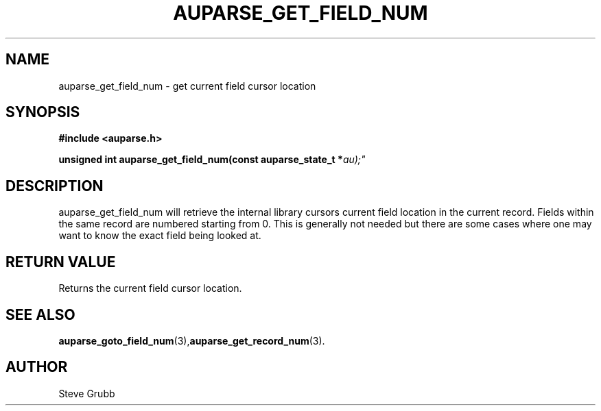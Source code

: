 .TH "AUPARSE_GET_FIELD_NUM" "3" "Dec 2016" "Red Hat" "Linux Audit API"
.SH NAME
auparse_get_field_num \- get current field cursor location
.SH "SYNOPSIS"
.B #include <auparse.h>
.sp
.BI "unsigned int auparse_get_field_num(const auparse_state_t *" au);"

.SH "DESCRIPTION"
auparse_get_field_num will retrieve the internal library cursors current field location in the current record. Fields within the same record are numbered starting from 0. This is generally not needed but there are some cases where one may want to know the exact field being looked at.

.SH "RETURN VALUE"

Returns the current field cursor location.

.SH "SEE ALSO"

.BR auparse_goto_field_num (3), auparse_get_record_num (3).

.SH AUTHOR
Steve Grubb
